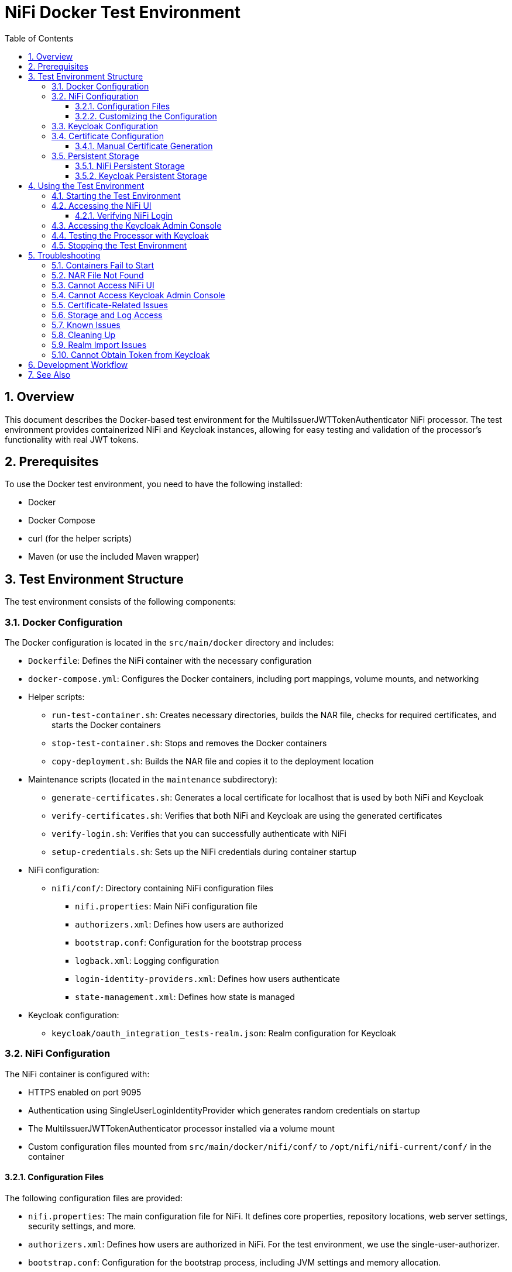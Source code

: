 = NiFi Docker Test Environment
:toc:
:toclevels: 3
:toc-title: Table of Contents
:sectnums:

== Overview

This document describes the Docker-based test environment for the MultiIssuerJWTTokenAuthenticator NiFi processor. The test environment provides containerized NiFi and Keycloak instances, allowing for easy testing and validation of the processor's functionality with real JWT tokens.

== Prerequisites

To use the Docker test environment, you need to have the following installed:

* Docker
* Docker Compose
* curl (for the helper scripts)
* Maven (or use the included Maven wrapper)

== Test Environment Structure

The test environment consists of the following components:

=== Docker Configuration

The Docker configuration is located in the `src/main/docker` directory and includes:

* `Dockerfile`: Defines the NiFi container with the necessary configuration
* `docker-compose.yml`: Configures the Docker containers, including port mappings, volume mounts, and networking
* Helper scripts:
** `run-test-container.sh`: Creates necessary directories, builds the NAR file, checks for required certificates, and starts the Docker containers
** `stop-test-container.sh`: Stops and removes the Docker containers
** `copy-deployment.sh`: Builds the NAR file and copies it to the deployment location
* Maintenance scripts (located in the `maintenance` subdirectory):
** `generate-certificates.sh`: Generates a local certificate for localhost that is used by both NiFi and Keycloak
** `verify-certificates.sh`: Verifies that both NiFi and Keycloak are using the generated certificates
** `verify-login.sh`: Verifies that you can successfully authenticate with NiFi
** `setup-credentials.sh`: Sets up the NiFi credentials during container startup
* NiFi configuration:
** `nifi/conf/`: Directory containing NiFi configuration files
*** `nifi.properties`: Main NiFi configuration file
*** `authorizers.xml`: Defines how users are authorized
*** `bootstrap.conf`: Configuration for the bootstrap process
*** `logback.xml`: Logging configuration
*** `login-identity-providers.xml`: Defines how users authenticate
*** `state-management.xml`: Defines how state is managed
* Keycloak configuration:
** `keycloak/oauth_integration_tests-realm.json`: Realm configuration for Keycloak

=== NiFi Configuration

The NiFi container is configured with:

* HTTPS enabled on port 9095
* Authentication using SingleUserLoginIdentityProvider which generates random credentials on startup
* The MultiIssuerJWTTokenAuthenticator processor installed via a volume mount
* Custom configuration files mounted from `src/main/docker/nifi/conf/` to `/opt/nifi/nifi-current/conf/` in the container

==== Configuration Files

The following configuration files are provided:

* `nifi.properties`: The main configuration file for NiFi. It defines core properties, repository locations, web server settings, security settings, and more.
* `authorizers.xml`: Defines how users are authorized in NiFi. For the test environment, we use the single-user-authorizer.
* `bootstrap.conf`: Configuration for the bootstrap process, including JVM settings and memory allocation.
* `logback.xml`: Logging configuration, including log levels, appenders, and log file locations.
* `login-identity-providers.xml`: Defines how users authenticate in NiFi. For the test environment, we use the single-user-provider with the admin user.
* `state-management.xml`: Defines how state is managed in NiFi, including local and cluster state providers.

==== Customizing the Configuration

To customize the NiFi configuration:

1. Modify the files in the `src/main/docker/nifi/conf/` directory
2. Restart the containers using the helper scripts:

[source,bash]
----
./integration-testing/src/main/docker/stop-test-container.sh
./integration-testing/src/main/docker/run-test-container.sh
----

Common customizations include:

* Changing memory settings in `bootstrap.conf`
* Adjusting log levels in `logback.xml`
* Modifying security settings in `nifi.properties`
* Adding or changing users in `login-identity-providers.xml`

=== Keycloak Configuration

The Keycloak container is configured with:

* HTTP enabled on port 9080
* HTTPS enabled on port 9085 (using the same certificate as NiFi)
* Admin console access (username: admin, password: admin)
* A pre-configured realm (`oauth_integration_tests`) with:
** A test user (username: testUser, password: drowssap)
** A test client (client ID: test_client, client secret: yTKslWLtf4giJcWCaoVJ20H8sy6STexM)

=== Certificate Configuration

Both NiFi and Keycloak use the same locally generated certificate for HTTPS:

* The certificate is generated by the `maintenance/generate-certificates.sh` script
* It's a self-signed certificate for localhost with a validity period of 1 year
* For NiFi, the certificate is stored in PKCS12 format (keystore.p12 and truststore.p12)
* For Keycloak, the certificate is exported to PEM format (localhost.crt and localhost.key)
* The certificate must be manually generated by running `maintenance/generate-certificates.sh` before starting the containers
* You can verify the certificate usage with `maintenance/verify-certificates.sh`

==== Manual Certificate Generation

Before starting the containers, you must manually generate the certificates:

1. Navigate to the Docker directory:
+
[source,bash]
----
cd integration-testing/src/main/docker
----

2. Run the certificate generation script:
+
[source,bash]
----
./maintenance/generate-certificates.sh
----

3. Verify that the certificates were generated correctly:
+
[source,bash]
----
ls -la certificates/
ls -la nifi/conf/keystore.p12 nifi/conf/truststore.p12
ls -la keycloak/certificates/
----

The certificates are valid for 1 year from the date of generation. You will need to regenerate them when they expire.

=== Persistent Storage

The test environment is configured with minimal persistent storage. Only the NiFi configuration and NAR deployment are preserved between container restarts, simplifying the setup and reducing resource usage.

==== NiFi Persistent Storage

NiFi does not use persistent storage for logs or repositories. Only the configuration files and NAR deployment are mounted from the host:

* `nifi/conf/`: Configuration files mounted from the host to the container
* `../../../target/nifi-deploy`: NAR files mounted from the host to the container's lib directory

NOTE: Since logs are not persisted, you'll need to view them while the container is running:

[source,bash]
----
docker compose exec nifi ls -la /opt/nifi/nifi-current/logs
docker compose exec nifi cat /opt/nifi/nifi-current/logs/nifi-app.log
----

==== Keycloak Persistent Storage

Keycloak uses an in-memory database (`dev-mem`) and does not persist any data between container restarts. This simplifies the setup and avoids permission issues with file-based storage. Only the realm import files are mounted from the host.

== Using the Test Environment

=== Starting the Test Environment

To start the test environment:

1. Navigate to the project root directory
2. First, manually generate the certificates:

[source,bash]
----
cd integration-testing/src/main/docker
./maintenance/generate-certificates.sh
cd ../../..
----

3. Run the run-test-container script:

[source,bash]
----
./integration-testing/src/main/docker/run-test-container.sh
----

The run-test-container script will:

1. Build the NAR file using Maven
2. Check that the required certificates exist
3. Ensure all necessary directories exist with appropriate permissions
4. Start the Docker containers using Docker Compose
5. Wait for NiFi and Keycloak to start
6. Display information about how to access the NiFi UI and Keycloak Admin Console

After the containers are running, you can verify that both NiFi and Keycloak are using the generated certificates:

[source,bash]
----
./integration-testing/src/main/docker/maintenance/verify-certificates.sh
----


The containers use ephemeral storage for most data, with only the NiFi configuration and NAR deployment preserved between container restarts. This simplifies the setup and reduces resource usage.

=== Accessing the NiFi UI

Once the containers are running, you can access the NiFi UI at:

[source]
----
https://localhost:9095/nifi/
----

NiFi will generate random credentials on first startup. To find the generated credentials, check the logs with:

[source,bash]
----
docker compose logs nifi | grep -A 3 "Generated Username"
----

The output will show the generated username and password, which you can use to log in.

==== Verifying NiFi Login

To verify that you can successfully authenticate with NiFi, you can use the `maintenance/verify-login.sh` script:

[source,bash]
----
./integration-testing/src/main/docker/maintenance/verify-login.sh
----

This script automatically extracts the generated credentials from the NiFi logs, attempts to authenticate with the NiFi API, and verifies that the authentication token works correctly. The script uses the same request format as the NiFi UI, including the Request-Token header and proper URL encoding of parameters. If the script runs successfully, it confirms that NiFi authentication is working properly.

NOTE: The script needs to be run after NiFi has fully started and generated its credentials. If you run it too early, it may not find the credentials in the logs.

NOTE: Your browser may warn about an untrusted certificate. This is expected as the container uses a self-signed certificate. You can safely proceed.

=== Accessing the Keycloak Admin Console

You can access the Keycloak Admin Console via HTTP or HTTPS:

[source]
----
http://localhost:9080/admin/
https://localhost:9085/admin/
----

Login with the following credentials:

* Username: admin
* Password: admin

NOTE: When accessing Keycloak via HTTPS, your browser may warn about an untrusted certificate. This is expected as the container uses a self-signed certificate. You can safely proceed.

=== Testing the Processor with Keycloak

To test the MultiIssuerJWTTokenAuthenticator processor with Keycloak:

1. Drag the processor onto the canvas
2. Configure the processor with the following properties:
   * Set the JWKS URL to one of the following:
     ** HTTP: `http://keycloak:9080/realms/oauth_integration_tests/protocol/openid-connect/certs`
     ** HTTPS: `https://keycloak:9085/realms/oauth_integration_tests/protocol/openid-connect/certs`
   * Configure other properties as needed
3. Obtain a token from Keycloak using one of the following methods:
   * Use the Keycloak Admin Console to create a token
   * Use the token endpoint directly via HTTP: `http://localhost:9080/realms/oauth_integration_tests/protocol/openid-connect/token`
   * Use the token endpoint directly via HTTPS: `https://localhost:9085/realms/oauth_integration_tests/protocol/openid-connect/token`
   * Use curl to get a token via HTTP:
+
[source,bash]
----
curl -X POST \
  http://localhost:9080/realms/oauth_integration_tests/protocol/openid-connect/token \
  -H 'Content-Type: application/x-www-form-urlencoded' \
  -d 'grant_type=password&client_id=test_client&client_secret=yTKslWLtf4giJcWCaoVJ20H8sy6STexM&username=testUser&password=drowssap'
----
   * Use curl to get a token via HTTPS (with certificate validation disabled):
+
[source,bash]
----
curl -X POST -k \
  https://localhost:9085/realms/oauth_integration_tests/protocol/openid-connect/token \
  -H 'Content-Type: application/x-www-form-urlencoded' \
  -d 'grant_type=password&client_id=test_client&client_secret=yTKslWLtf4giJcWCaoVJ20H8sy6STexM&username=testUser&password=drowssap'
----
4. Use the token in your NiFi flow to test the processor
5. Connect the processor to other processors as needed
6. Start the flow and observe the results

=== Stopping the Test Environment

To stop the test environment:

1. Navigate to the project root directory
2. Run the helper script:

[source,bash]
----
./integration-testing/src/main/docker/stop-test-container.sh
----

This script will stop and remove the Docker containers.

== Troubleshooting

=== Containers Fail to Start

If either container fails to start, check the Docker logs:

[source,bash]
----
docker compose -f src/main/docker/docker-compose.yml logs
----

You can also check logs for a specific service:

[source,bash]
----
docker compose -f src/main/docker/docker-compose.yml logs nifi
docker compose -f src/main/docker/docker-compose.yml logs keycloak
docker compose logs nifi --tail 100
----

=== NAR File Not Found

If the NAR file is not found, ensure that the build process completed successfully:

[source,bash]
----
./mvnw clean package -DskipTests
----

=== Cannot Access NiFi UI

If you cannot access the NiFi UI:

1. Check that the container is running:

[source,bash]
----
docker ps | grep nifi
----

2. Check the container logs for any errors:

[source,bash]
----
docker compose -f src/main/docker/docker-compose.yml logs nifi
----

3. Ensure that port 9095 is not being used by another application.

=== Cannot Access Keycloak Admin Console

If you cannot access the Keycloak Admin Console:

1. Check that the container is running:

[source,bash]
----
docker ps | grep keycloak
----

2. Check the container logs for any errors:

[source,bash]
----
docker compose -f src/main/docker/docker-compose.yml logs keycloak
----

3. Ensure that ports 9080 and 9085 are not being used by another application.

=== Certificate-Related Issues

If you encounter certificate-related issues:

1. Verify that the certificates were generated correctly:

[source,bash]
----
./integration-testing/src/main/docker/maintenance/verify-certificates.sh
----

2. Check that OpenSSL is installed and available in your PATH:

[source,bash]
----
which openssl
openssl version
----

3. If you need to regenerate the certificates, run the generate-certificates.sh script manually:

[source,bash]
----
cd integration-testing/src/main/docker
./maintenance/generate-certificates.sh
cd ../../..
----

Remember that certificates must be manually generated before starting the containers. The run-test-container.sh script will check for the existence of the required certificates and will not start the containers if they are missing.

4. If you're still having issues, you can manually inspect the certificates:

[source,bash]
----
# For NiFi
keytool -list -v -keystore ./integration-testing/src/main/docker/nifi/conf/keystore.p12 -storetype PKCS12 -storepass keystorepassword
keytool -list -v -keystore ./integration-testing/src/main/docker/nifi/conf/truststore.p12 -storetype PKCS12 -storepass truststorepassword

# For Keycloak
openssl x509 -in ./integration-testing/src/main/docker/keycloak/certificates/localhost.crt -text -noout
----

=== Storage and Log Access

Since we're using ephemeral storage for most data, there are a few things to keep in mind:

1. All logs and data will be lost when the containers are stopped
2. You need to view logs while the containers are running
3. Any changes made in NiFi will be lost when the container is restarted

To view logs while the containers are running:

[source,bash]
----
# List all log files
docker compose exec nifi ls -la /opt/nifi/nifi-current/logs/

# View the application log
docker compose exec nifi cat /opt/nifi/nifi-current/logs/nifi-app.log

# View the bootstrap log
docker compose exec nifi cat /opt/nifi/nifi-current/logs/nifi-bootstrap.log

# View the user log
docker compose exec nifi cat /opt/nifi/nifi-current/logs/nifi-user.log

# Follow the application log (similar to tail -f)
docker compose exec nifi tail -f /opt/nifi/nifi-current/logs/nifi-app.log
----

NOTE: The storage configuration has been simplified to only include essential host-mounted directories for NiFi configuration and NAR deployment. All other data is stored in ephemeral container storage. This approach simplifies the setup and reduces resource usage.

=== Known Issues

There are some known issues with the Docker test environment:

1. [FIXED] NiFi may fail to start properly with a NullPointerException when trying to set the single user credentials. This is related to the login identity provider configuration. The issue has been fixed by using a minimal login-identity-providers.xml file and allowing NiFi to generate random credentials on first startup.

2. [FIXED] The verify-login.sh script may fail if it uses hardcoded credentials that don't match the ones generated by NiFi, or if it doesn't use the correct request format. This has been fixed by updating the script to automatically extract the generated credentials from the NiFi logs and to use the same request format as the NiFi UI, including the Request-Token header and proper URL encoding of parameters.

3. NiFi ignores the environment variables SINGLE_USER_CREDENTIALS_USERNAME and SINGLE_USER_CREDENTIALS_PASSWORD when using the minimal login-identity-providers.xml configuration. Instead, it generates random credentials on startup. This is expected behavior and not a bug. To find the generated credentials, check the logs with `docker compose logs nifi | grep -A 3 "Generated Username"`.

4. Keycloak uses an in-memory database by design, which means all data is lost when the container is stopped. This is intentional to simplify the setup and reduce resource usage.

5. Certificate generation requires OpenSSL to be installed on the host system. If you encounter issues with certificate generation, ensure that OpenSSL is installed and available in your PATH.

6. If you encounter certificate-related issues, you can run the `maintenance/verify-certificates.sh` script to check if the certificates are being used correctly by both NiFi and Keycloak.

7. [FIXED] NiFi may produce access-related exceptions when starting. This was due to missing or inaccessible repository directories. The issue has been fixed by configuring NiFi to use ephemeral storage.

8. [FIXED] NiFi may produce a `java.lang.reflect.InaccessibleObjectException` related to `sun.nio.ch.FileChannelImpl.setUninterruptible()`. This is due to Java module system restrictions in Java 9+ that prevent reflective access to internal JDK classes. The issue has been fixed by adding the `--add-opens=java.base/sun.nio.ch=ALL-UNNAMED` JVM argument to the bootstrap.conf file.

These issues are being investigated and will be addressed in a future update.

=== Cleaning Up

Since we're using ephemeral storage for most data, cleaning up is much simpler:

[source,bash]
----
# Stop the containers
./integration-testing/src/main/docker/stop-test-container.sh
----

This will stop and remove the containers. Since we're not using Docker volumes for persistent storage, all data will be automatically removed when the containers are stopped.

NOTE: Both NiFi and Keycloak use ephemeral storage, so all data is automatically cleared when the containers are stopped.

TIP: If you want to remove any Docker images that are no longer needed, you can use `docker system prune` to clean up unused Docker resources.

=== Realm Import Issues

If the Keycloak realm is not imported correctly:

1. Check the Keycloak logs for import errors:

[source,bash]
----
docker compose -f src/main/docker/docker-compose.yml logs keycloak
----

2. Verify that the realm configuration file is correctly formatted:

[source,bash]
----
cat src/main/docker/keycloak/oauth_integration_tests-realm.json
----

3. Try importing the realm manually through the Keycloak Admin Console.

=== Cannot Obtain Token from Keycloak

If you cannot obtain a token from Keycloak:

1. Verify that the Keycloak container is running and the realm is imported correctly
2. Check that you're using the correct client ID and secret
3. Verify that the user credentials are correct
4. Try accessing the token endpoint directly in a browser to see any error messages

== Development Workflow

For development and testing:

1. Make changes to the processor code
2. Build the NAR file:

[source,bash]
----
./mvnw clean package -DskipTests
----

3. The changes will be automatically available in the running container due to the volume mount

If you need to restart the container:

[source,bash]
----
# Stop the containers
./integration-testing/src/main/docker/stop-test-container.sh

# If you need to regenerate the certificates (optional)
cd integration-testing/src/main/docker
./maintenance/generate-certificates.sh
cd ../../..

# Start the containers again
./integration-testing/src/main/docker/run-test-container.sh
----

NOTE: Remember that certificates must be manually generated before starting the containers. If you've already generated certificates and they haven't expired, you don't need to regenerate them.

== See Also

* link:../doc/Specification.adoc[Main Specification]
* link:../doc/Requirements.adoc[Requirements]
* link:../doc/specification/testing.adoc[Testing Specification]
* link:../doc/plan.adoc[Implementation Plan]
* link:../doc/library/cui-test-keycloak-integration/README.adoc[Keycloak Integration]
